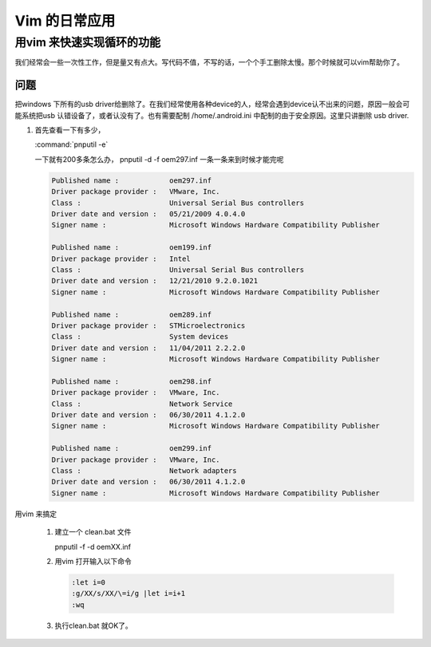 Vim 的日常应用
==============

用vim 来快速实现循环的功能
--------------------------
我们经常会一些一次性工作，但是量又有点大。写代码不值，不写的话，一个个手工删除太慢。那个时候就可以vim帮助你了。

问题
^^^^
把windows 下所有的usb driver给删除了。在我们经常使用各种device的人，经常会遇到device认不出来的问题，原因一般会可能系统把usb 认错设备了，或者认没有了。也有需要配制  /home/.android.ini 中配制的由于安全原因。这里只讲删除 usb driver.

#. 首先查看一下有多少，
   
   :command:`pnputil -e`

   一下就有200多条怎么办， pnputil -d -f oem297.inf 一条一条来到时候才能完呢

   .. code-block:: dos

      Published name :            oem297.inf
      Driver package provider :   VMware, Inc.
      Class :                     Universal Serial Bus controllers
      Driver date and version :   05/21/2009 4.0.4.0
      Signer name :               Microsoft Windows Hardware Compatibility Publisher
      
      Published name :            oem199.inf
      Driver package provider :   Intel
      Class :                     Universal Serial Bus controllers
      Driver date and version :   12/21/2010 9.2.0.1021
      Signer name :               Microsoft Windows Hardware Compatibility Publisher
      
      Published name :            oem289.inf
      Driver package provider :   STMicroelectronics
      Class :                     System devices
      Driver date and version :   11/04/2011 2.2.2.0
      Signer name :               Microsoft Windows Hardware Compatibility Publisher
      
      Published name :            oem298.inf
      Driver package provider :   VMware, Inc.
      Class :                     Network Service
      Driver date and version :   06/30/2011 4.1.2.0
      Signer name :               Microsoft Windows Hardware Compatibility Publisher
      
      Published name :            oem299.inf
      Driver package provider :   VMware, Inc.
      Class :                     Network adapters
      Driver date and version :   06/30/2011 4.1.2.0
      Signer name :               Microsoft Windows Hardware Compatibility Publisher

 
用vim 来搞定
 
 #. 建立一个 clean.bat 文件
    
    .. code-block:: dos
    pnputil -f -d oemXX.inf
 
 #. 用vim 打开输入以下命令

    .. code-block:: vim
    
       :let i=0
       :g/XX/s/XX/\=i/g |let i=i+1
       :wq

 #. 执行clean.bat 就OK了。    



